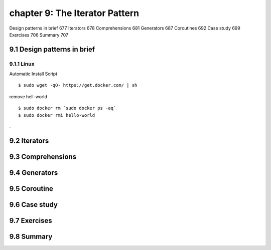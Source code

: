 chapter 9: The Iterator Pattern
=======================

Design patterns in brief 677
Iterators 678
Comprehensions 681
Generators 687
Coroutines 692
Case study 699
Exercises 706
Summary 707

9.1 Design patterns in brief
-------------------

9.1.1 Linux
~~~~~~~~~~~~~~~~

Automatic Install Script


::

    $ sudo wget -qO- https://get.docker.com/ | sh

remove hell-world

::

    $ sudo docker rm `sudo docker ps -aq`
    $ sudo docker rmi hello-world


.



9.2 Iterators
-------------------


9.3 Comprehensions
-------------------


9.4 Generators
-------------------


9.5 Coroutine
-------------------


9.6 Case study
-------------------


9.7 Exercises
-------------------


9.8 Summary
-------------------

